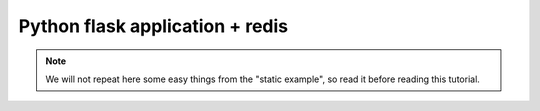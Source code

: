 

===============================================
Python flask application + redis
===============================================

.. note:: We will not repeat here some easy things from the "static example", so read it before reading this tutorial.



